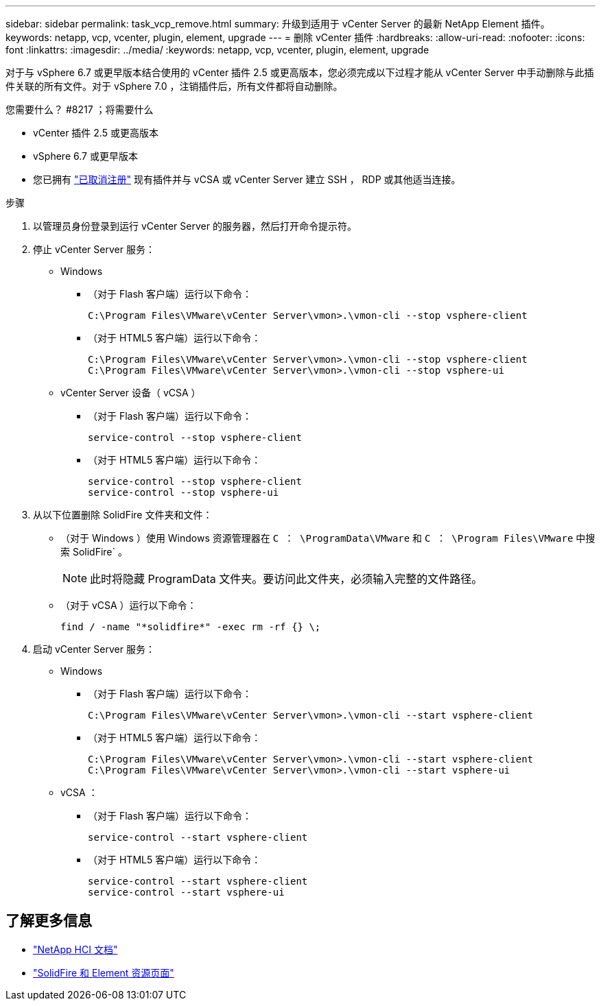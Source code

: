 ---
sidebar: sidebar 
permalink: task_vcp_remove.html 
summary: 升级到适用于 vCenter Server 的最新 NetApp Element 插件。 
keywords: netapp, vcp, vcenter, plugin, element, upgrade 
---
= 删除 vCenter 插件
:hardbreaks:
:allow-uri-read: 
:nofooter: 
:icons: font
:linkattrs: 
:imagesdir: ../media/
:keywords: netapp, vcp, vcenter, plugin, element, upgrade


[role="lead"]
对于与 vSphere 6.7 或更早版本结合使用的 vCenter 插件 2.5 或更高版本，您必须完成以下过程才能从 vCenter Server 中手动删除与此插件关联的所有文件。对于 vSphere 7.0 ，注销插件后，所有文件都将自动删除。

.您需要什么？ #8217 ；将需要什么
* vCenter 插件 2.5 或更高版本
* vSphere 6.7 或更早版本
* 您已拥有 link:task_vcp_unregister.html["已取消注册"] 现有插件并与 vCSA 或 vCenter Server 建立 SSH ， RDP 或其他适当连接。


.步骤
. 以管理员身份登录到运行 vCenter Server 的服务器，然后打开命令提示符。
. 停止 vCenter Server 服务：
+
** Windows
+
*** （对于 Flash 客户端）运行以下命令：
+
[listing]
----
C:\Program Files\VMware\vCenter Server\vmon>.\vmon-cli --stop vsphere-client
----
*** （对于 HTML5 客户端）运行以下命令：
+
[listing]
----
C:\Program Files\VMware\vCenter Server\vmon>.\vmon-cli --stop vsphere-client
C:\Program Files\VMware\vCenter Server\vmon>.\vmon-cli --stop vsphere-ui
----


** vCenter Server 设备（ vCSA ）
+
*** （对于 Flash 客户端）运行以下命令：
+
[listing]
----
service-control --stop vsphere-client
----
*** （对于 HTML5 客户端）运行以下命令：
+
[listing]
----
service-control --stop vsphere-client
service-control --stop vsphere-ui
----




. 从以下位置删除 SolidFire 文件夹和文件：
+
** （对于 Windows ）使用 Windows 资源管理器在 `C ： \ProgramData\VMware` 和 `C ： \Program Files\VMware` 中搜索 SolidFire` 。
+

NOTE: 此时将隐藏 ProgramData 文件夹。要访问此文件夹，必须输入完整的文件路径。

** （对于 vCSA ）运行以下命令：
+
[listing]
----
find / -name "*solidfire*" -exec rm -rf {} \;
----


. 启动 vCenter Server 服务：
+
** Windows
+
*** （对于 Flash 客户端）运行以下命令：
+
[listing]
----
C:\Program Files\VMware\vCenter Server\vmon>.\vmon-cli --start vsphere-client
----
*** （对于 HTML5 客户端）运行以下命令：
+
[listing]
----
C:\Program Files\VMware\vCenter Server\vmon>.\vmon-cli --start vsphere-client
C:\Program Files\VMware\vCenter Server\vmon>.\vmon-cli --start vsphere-ui
----


** vCSA ：
+
*** （对于 Flash 客户端）运行以下命令：
+
[listing]
----
service-control --start vsphere-client
----
*** （对于 HTML5 客户端）运行以下命令：
+
[listing]
----
service-control --start vsphere-client
service-control --start vsphere-ui
----






[discrete]
== 了解更多信息

* https://docs.netapp.com/us-en/hci/index.html["NetApp HCI 文档"^]
* https://www.netapp.com/data-storage/solidfire/documentation["SolidFire 和 Element 资源页面"^]

